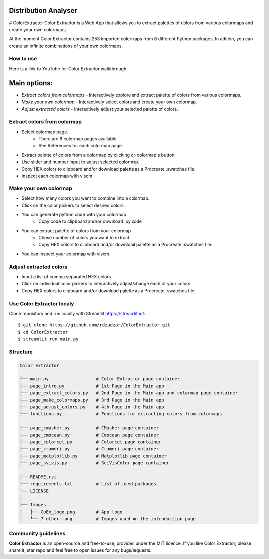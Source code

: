|logo|

Distribution Analyser 
=====================

|MIT licensed|

# ColorExtractor
Color Extractor is a Web App that allows you to extract palettes of colors from 
various colormaps and create your own colormaps.

At the moment Color Extractor contains 253 imported colormaps from 6 different 
Python packages. In adition, you can create an infinite combinations of your own colormaps.

How to use
----------
Here is a link to YouTube for Color Extractor walkthrough.


Main options:
=============
- `Extract colors from colormaps` - Interactively explore and extract palette of colors from various colormaps.
- `Make your own colormap` - Interactively select colors and create your own colormap. 
- `Adjust extracted colors` - Interactively adjust your selected palette of colors.

Extract colors from colormap
----------------------------

- Select colormap page.
    - There are 6 colormap pages available
    - See References for each colormap page
- Extract palette of colors from a colormap by clicking on colormap's button.
- Use slider and number input to adjust selected colormap.
- Copy HEX colors to clipboard and/or download palette as a Procreate .swatches file.
- Inspect each colormap with viscm.

Make your own colormap
----------------------

- Select how many colors you want to combine into a colormap.
- Click on the color pickers to select desired colors.
- You can generate python code with your colormap
    - Copy code to clipboard and/or download .py code
- You can extract palette of colors from your colormap
    - Chose number of colors you want to extract
    - Copy HEX colors to clipboard and/or download palette as a Procreate .swatches file.
- You can inspect your colormap with viscm

Adjust extracted colors
-----------------------

- Input a list of comma separated HEX colors
- Click on individual color pickers to interactively adjust/change each of your colors
- Copy HEX colors to clipboard and/or download palette as a Procreate .swatches file.


Use Color Extractor localy
--------------------------------

Clone repository and run locally with Streamlit https://streamlit.io/:
::

    $ git clone https://github.com/rdzudzar/ColorExtractor.git
    $ cd ColorExtractor
    $ streamlit run main.py


Structure
---------

.. code-block:: raw
   
   Color Extractor
   
   ├── main.py                  # Color Extractor page container
   ├── page_intro.py            # 1st Page in the Main app
   ├── page_extract_colors.py   # 2nd Page in the Main app and colormap page container
   ├── page_make_colormaps.py   # 3rd Page in the Main app
   ├── page_adjust_colors.py    # 4th Page in the Main app
   ├── functions.py             # Functions for extracting colors from colormaps
   
   ├── page_cmasher.py          # CMasher page container
   ├── page_cmocean.py          # Cmocean page container
   ├── page_colorcet.py         # Colorcet page container
   ├── page_crameri.py          # Crameri page container
   ├── page_matplotlib.py       # Matplotlib page container
   ├── page_svivis.py           # SciVisColor page container

   ├── README.rst
   ├── requirements.txt         # List of used packages
   └── LICENSE
   │
   ├── Images
   │   ├── CoEx_logo.png        # App logo
   │   └── 7 other .png         # Images used on the introduction page

Community guidelines
--------------------

**Color Extractor** is an open-source and free-to-use, provided under the MIT licence.
If you like Color Extractor, please share it, star repo and feel free to open issues for any bugs/requests.

.. |MIT licensed| image:: https://img.shields.io/badge/license-MIT-blue.svg
   :target: https://github.com/rdzudzar/ColorExtractor/blob/main/LICENSE
   :alt: MIT License

.. |logo| image:: https://github.com/rdzudzar/ColorExtractor/blob/main/Images/CoEx_logo.png
   :width: 400
   :target: https://github.com/rdzudzar/DistributionAnalyser
   :alt: DA logo
